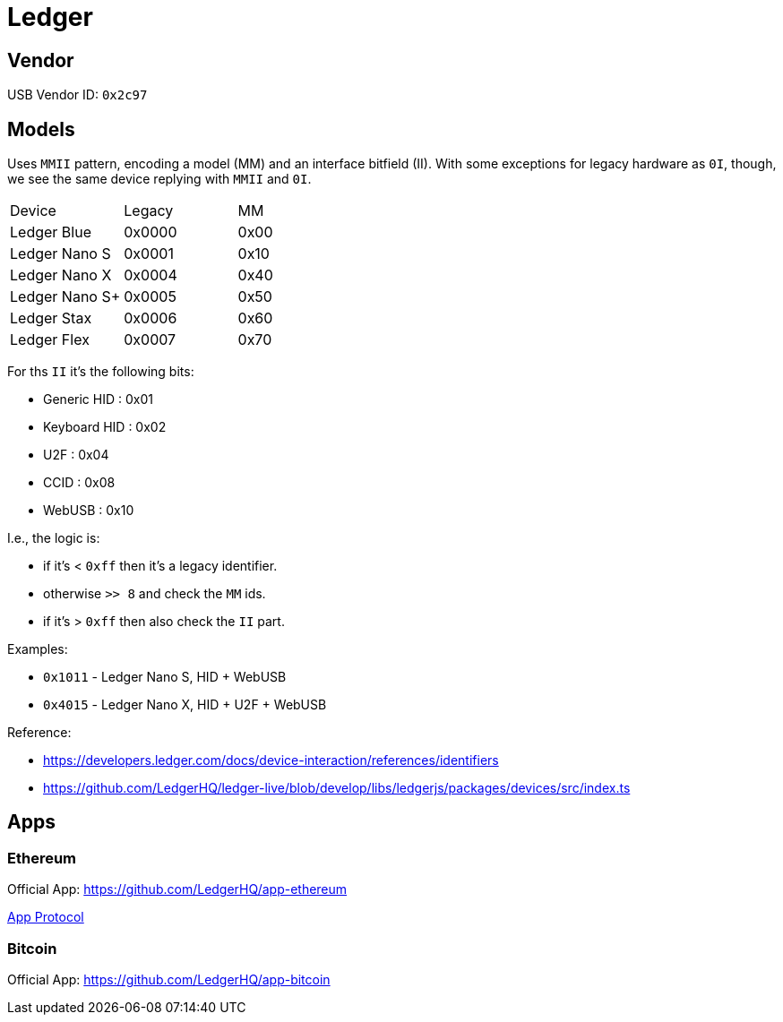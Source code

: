 = Ledger

== Vendor

USB Vendor ID: `0x2c97`

== Models

Uses `MMII` pattern, encoding a model (MM) and an interface bitfield (II).
With some exceptions for legacy hardware as `0I`, though, we see the same device replying with `MMII` and `0I`.

|===
| Device            | Legacy    | MM
| Ledger Blue       | 0x0000    | 0x00
| Ledger Nano S     | 0x0001    | 0x10
| Ledger Nano X     | 0x0004    | 0x40
| Ledger Nano S+    | 0x0005    | 0x50
| Ledger Stax       | 0x0006    | 0x60
| Ledger Flex       | 0x0007    | 0x70
|===

For ths `II` it's the following bits:

* Generic HID : 0x01
* Keyboard HID : 0x02
* U2F : 0x04
* CCID : 0x08
* WebUSB : 0x10

I.e., the logic is:

- if it's < `0xff` then it's a legacy identifier.
- otherwise `>> 8` and check the `MM` ids.
- if it's > `0xff` then also check the `II` part.

.Examples:
- `0x1011` - Ledger Nano S, HID + WebUSB
- `0x4015` - Ledger Nano X, HID + U2F + WebUSB

.Reference:
- https://developers.ledger.com/docs/device-interaction/references/identifiers
- https://github.com/LedgerHQ/ledger-live/blob/develop/libs/ledgerjs/packages/devices/src/index.ts

== Apps

=== Ethereum

Official App: https://github.com/LedgerHQ/app-ethereum

link:./ledger-ethereum.adoc[App Protocol]

=== Bitcoin

Official App: https://github.com/LedgerHQ/app-bitcoin
